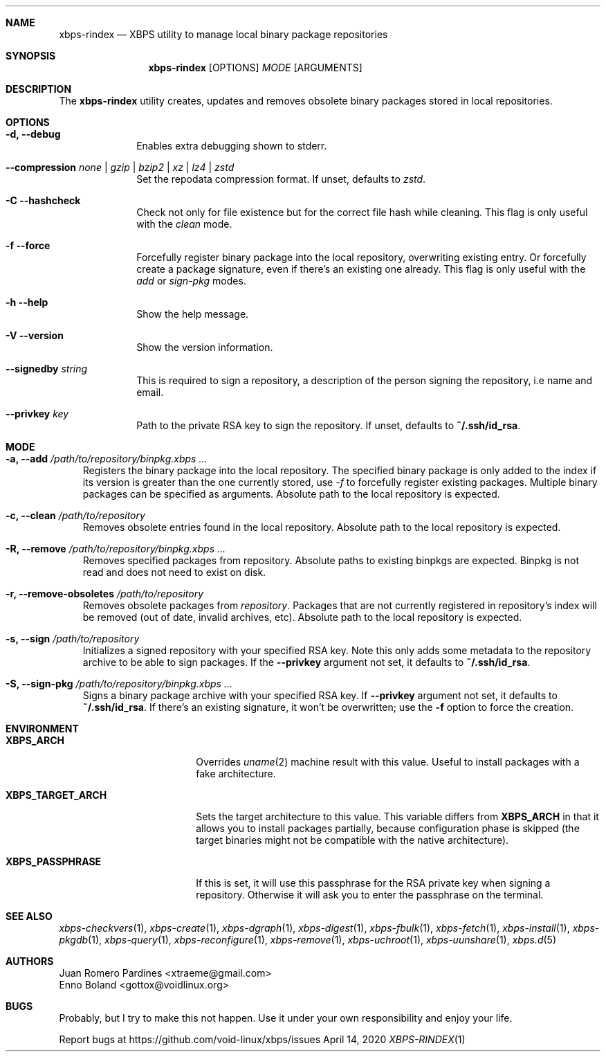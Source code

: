 .Dd April 14, 2020
.Dt XBPS-RINDEX 1
.Sh NAME
.Nm xbps-rindex
.Nd XBPS utility to manage local binary package repositories
.Sh SYNOPSIS
.Nm xbps-rindex
.Op OPTIONS
.Ar MODE
.Op ARGUMENTS
.Sh DESCRIPTION
The
.Nm
utility creates, updates and removes obsolete binary packages stored
in local repositories.
.Sh OPTIONS
.Bl -tag -width November 6-x
.It Fl d, Fl -debug
Enables extra debugging shown to stderr.
.It Fl -compression Ar none | gzip | bzip2 | xz | lz4 | zstd
Set the repodata compression format. If unset, defaults to
.Ar zstd .
.It Fl C -hashcheck
Check not only for file existence but for the correct file hash while cleaning.
This flag is only useful with the
.Em clean
mode.
.It Fl f -force
Forcefully register binary package into the local repository, overwriting existing entry.
Or forcefully create a package signature, even if there's an existing one already.
This flag is only useful with the
.Em add
or
.Em sign-pkg
modes.
.It Fl h -help
Show the help message.
.It Fl V -version
Show the version information.
.It Sy --signedby Ar string
This is required to sign a repository, a description of the person signing the repository, i.e name and email.
.It Sy --privkey Ar key
Path to the private RSA key to sign the repository. If unset, defaults to
.Sy ~/.ssh/id_rsa .
.El
.Sh MODE
.Bl -tag -width x
.It Sy -a, --add Ar /path/to/repository/binpkg.xbps ...
Registers the binary package into the local repository. The specified binary
package is only added to the index if its version is greater than the one
currently stored, use
.Ar -f
to forcefully register existing packages.
Multiple binary packages can be specified as arguments.
Absolute path to the local repository is expected.
.It Sy -c, --clean Ar /path/to/repository
Removes obsolete entries found in the local repository.
Absolute path to the local repository is expected.
.It Sy -R, --remove Ar /path/to/repository/binpkg.xbps ...
Removes specified packages from repository.
Absolute paths to existing binpkgs are expected.
Binpkg is not read and does not need to exist on disk.
.It Sy -r, --remove-obsoletes Ar /path/to/repository
Removes obsolete packages from
.Ar repository .
Packages that are not currently registered in repository's index will
be removed (out of date, invalid archives, etc).
Absolute path to the local repository is expected.
.It Sy -s, --sign Ar /path/to/repository
Initializes a signed repository with your specified RSA key.
Note this only adds some metadata to the repository archive to be able to sign packages.
If the
.Fl -privkey
argument not set, it defaults to
.Sy ~/.ssh/id_rsa .
.It Sy -S, --sign-pkg Ar /path/to/repository/binpkg.xbps ...
Signs a binary package archive with your specified RSA key. If
.Fl -privkey
argument not set, it defaults to
.Sy ~/.ssh/id_rsa .
If there's an existing signature, it won't be overwritten; use the
.Fl f
option to force the creation.
.El
.Sh ENVIRONMENT
.Bl -tag -width XBPS_TARGET_ARCH
.It Sy XBPS_ARCH
Overrides
.Xr uname 2
machine result with this value. Useful to install packages with a fake
architecture.
.It Sy XBPS_TARGET_ARCH
Sets the target architecture to this value. This variable differs from
.Sy XBPS_ARCH
in that it allows you to install packages partially, because
configuration phase is skipped (the target binaries might not be compatible with
the native architecture).
.It Sy XBPS_PASSPHRASE
If this is set, it will use this passphrase for the RSA private key when signing
a repository. Otherwise it will ask you to enter the passphrase on the terminal.
.El
.Sh SEE ALSO
.Xr xbps-checkvers 1 ,
.Xr xbps-create 1 ,
.Xr xbps-dgraph 1 ,
.Xr xbps-digest 1 ,
.Xr xbps-fbulk 1 ,
.Xr xbps-fetch 1 ,
.Xr xbps-install 1 ,
.Xr xbps-pkgdb 1 ,
.Xr xbps-query 1 ,
.Xr xbps-reconfigure 1 ,
.Xr xbps-remove 1 ,
.Xr xbps-uchroot 1 ,
.Xr xbps-uunshare 1 ,
.Xr xbps.d 5
.Sh AUTHORS
.An Juan Romero Pardines <xtraeme@gmail.com>
.An Enno Boland <gottox@voidlinux.org>
.Sh BUGS
Probably, but I try to make this not happen. Use it under your own
responsibility and enjoy your life.
.Pp
Report bugs at https://github.com/void-linux/xbps/issues

